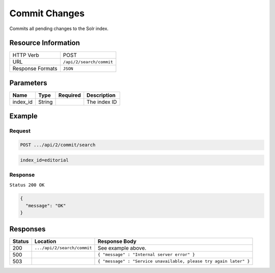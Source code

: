 .. _crafter-search-api-search-v2-commit:

==============
Commit Changes
==============

Commits all pending changes to the Solr index.

--------------------
Resource Information
--------------------

+----------------------------+-----------------------------------------------------+
|| HTTP Verb                 || POST                                               |
+----------------------------+-----------------------------------------------------+
|| URL                       || ``/api/2/search/commit``                           |
+----------------------------+-----------------------------------------------------+
|| Response Formats          || ``JSON``                                           |
+----------------------------+-----------------------------------------------------+

----------
Parameters
----------

+-------------------------+-------------+---------------+----------------------------------------+
|| Name                   || Type       || Required     || Description                           |
+=========================+=============+===============+========================================+
|| index_id               || String     ||              || The index ID                          |
+-------------------------+-------------+---------------+----------------------------------------+

-------
Example
-------

^^^^^^^
Request
^^^^^^^

.. code-block:: none

  POST .../api/2/commit/search

.. code-block:: none

  index_id=editorial

^^^^^^^^
Response
^^^^^^^^

``Status 200 OK``

.. code-block:: json

  {
    "message": "OK"
  }

---------
Responses
---------

+---------+-------------------------------------+--------------------------------------------------------------------+
|| Status || Location                           || Response Body                                                     |
+=========+=====================================+====================================================================+
|| 200    || ``.../api/2/search/commit``        || See example above.                                                |
+---------+-------------------------------------+--------------------------------------------------------------------+
|| 500    ||                                    || ``{ "message" : "Internal server error" }``                       |
+---------+-------------------------------------+--------------------------------------------------------------------+
|| 503    ||                                    || ``{ "message" : "Service unavailable, please try again later" }`` |
+---------+-------------------------------------+--------------------------------------------------------------------+
